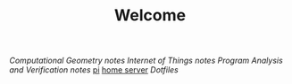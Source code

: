 #+TITLE: Welcome
[[~/uni/comgeo(Computational Geometry Theory and Experimentation)/][Computational Geometry]] [[~/uni/comgeo(Computational Geometry Theory and Experimentation)/notes.org][notes]]
[[~/uni/iot(Building the Internet of Things with P2P and Cloud Computing)][Internet of Things]] [[~/uni/iot(Building the Internet of Things with P2P and Cloud Computing)/notes.org][notes]]
[[~/uni/pav(Program Analysis and Verification)][Program Analysis and Verification]] [[~/uni/pav(Program Analysis and Verification)/notes.org][notes]]
[[/ssh:pi@frederikal.dk#1701:/home/pi/project/][pi]]
[[/ssh:frederik@frederikal.dk#1700:/home/frederik][home server]]
[[~/Nextcloud/Documents/dotfiles/][Dotfiles]]

